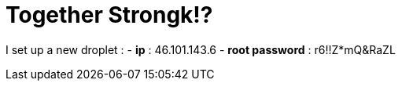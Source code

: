 = Together Strongk!?

I set up a new droplet :
-   **ip** : 46.101.143.6
-   **root password** : r6!!Z*mQ&RaZL


